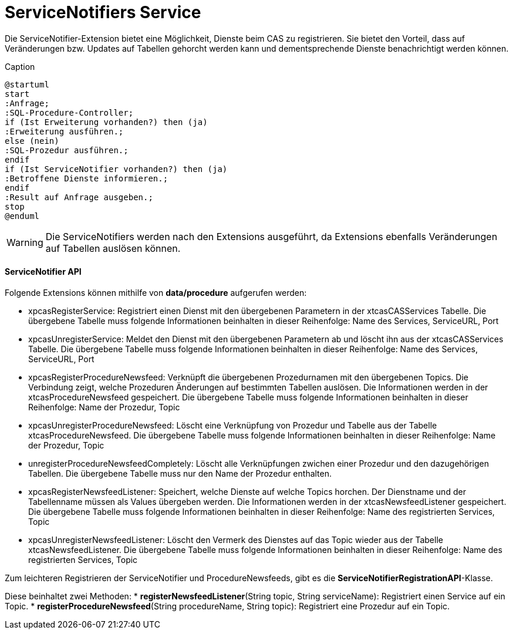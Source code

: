 = ServiceNotifiers Service

Die ServiceNotifier-Extension bietet eine Möglichkeit, Dienste beim CAS zu registrieren.
Sie bietet den Vorteil, dass auf Veränderungen bzw. Updates auf Tabellen gehorcht werden kann und dementsprechende Dienste benachrichtigt werden können.

[plantuml, format="svg", title="title"]
.Caption
....
@startuml
start
:Anfrage;
:SQL-Procedure-Controller;
if (Ist Erweiterung vorhanden?) then (ja)
:Erweiterung ausführen.;
else (nein)
:SQL-Prozedur ausführen.;
endif
if (Ist ServiceNotifier vorhanden?) then (ja)
:Betroffene Dienste informieren.;
endif
:Result auf Anfrage ausgeben.;
stop
@enduml
....

WARNING: Die ServiceNotifiers werden nach den Extensions ausgeführt, da Extensions ebenfalls Veränderungen auf Tabellen auslösen können.

==== ServiceNotifier API

Folgende Extensions können mithilfe von *data/procedure* aufgerufen werden:

* xpcasRegisterService: Registriert einen Dienst mit den übergebenen Parametern in der xtcasCASServices Tabelle. Die übergebene Tabelle muss folgende Informationen beinhalten in dieser Reihenfolge: Name des Services, ServiceURL, Port
* xpcasUnregisterService: Meldet den Dienst mit den übergebenen Parametern ab und löscht ihn aus der xtcasCASServices Tabelle. Die übergebene Tabelle muss folgende Informationen beinhalten in dieser Reihenfolge: Name des Services, ServiceURL, Port
* xpcasRegisterProcedureNewsfeed: Verknüpft die übergebenen Prozedurnamen mit den übergebenen Topics. Die Verbindung zeigt, welche Prozeduren Änderungen auf bestimmten Tabellen auslösen. Die Informationen werden in der xtcasProcedureNewsfeed gespeichert. Die übergebene Tabelle muss folgende Informationen beinhalten in dieser Reihenfolge: Name der Prozedur, Topic
* xpcasUnregisterProcedureNewsfeed: Löscht eine Verknüpfung von Prozedur und Tabelle aus der Tabelle xtcasProcedureNewsfeed. Die übergebene Tabelle muss folgende Informationen beinhalten in dieser Reihenfolge: Name der Prozedur, Topic
* unregisterProcedureNewsfeedCompletely: Löscht alle Verknüpfungen zwichen einer Prozedur und den dazugehörigen Tabellen. Die übergebene Tabelle muss nur den Name der Prozedur enthalten.
* xpcasRegisterNewsfeedListener: Speichert, welche Dienste auf welche Topics horchen. Der Dienstname und der Tabellenname müssen als Values übergeben werden. Die Informationen werden in der xtcasNewsfeedListener gespeichert. Die übergebene Tabelle muss folgende Informationen beinhalten in dieser Reihenfolge: Name des registrierten Services, Topic
* xpcasUnregisterNewsfeedListener: Löscht den Vermerk des Dienstes auf das Topic wieder aus der Tabelle xtcasNewsfeedListener. Die übergebene Tabelle muss folgende Informationen beinhalten in dieser Reihenfolge: Name des registrierten Services, Topic


Zum leichteren Registrieren der ServiceNotifier und ProcedureNewsfeeds, gibt es die *ServiceNotifierRegistrationAPI*-Klasse.

Diese beinhaltet zwei Methoden:
* *registerNewsfeedListener*(String topic, String serviceName): Registriert einen Service auf ein Topic.
* *registerProcedureNewsfeed*(String procedureName, String topic): Registriert eine Prozedur auf ein Topic.
